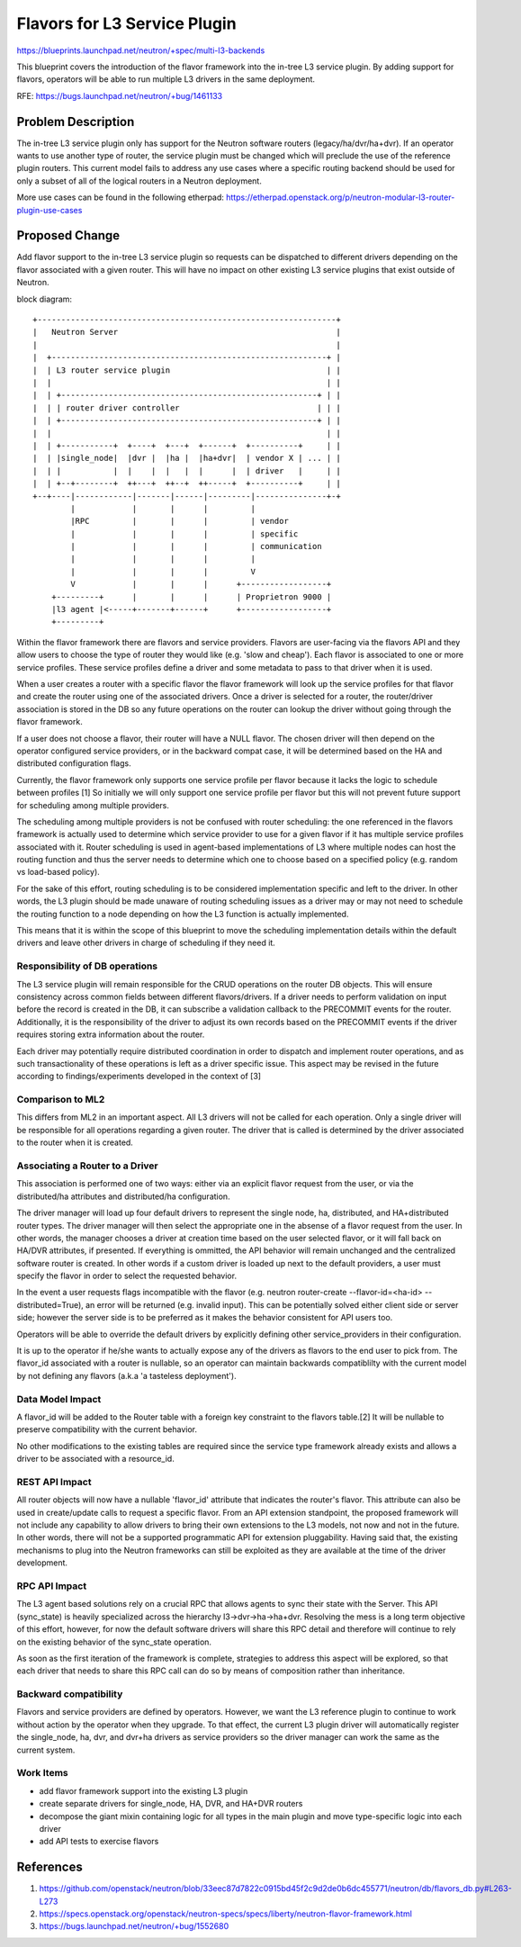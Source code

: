 ..
 This work is licensed under a Creative Commons Attribution 3.0 Unported
 License.

 http://creativecommons.org/licenses/by/3.0/legalcode

=============================
Flavors for L3 Service Plugin
=============================

https://blueprints.launchpad.net/neutron/+spec/multi-l3-backends

This blueprint covers the introduction of the flavor framework into
the in-tree L3 service plugin. By adding support for flavors, operators
will be able to run multiple L3 drivers in the same deployment.

RFE: https://bugs.launchpad.net/neutron/+bug/1461133


Problem Description
===================

The in-tree L3 service plugin only has support for the Neutron software
routers (legacy/ha/dvr/ha+dvr). If an operator wants to use another
type of router, the service plugin must be changed which will preclude
the use of the reference plugin routers. This current model fails to
address any use cases where a specific routing backend should be used
for only a subset of all of the logical routers in a Neutron deployment.

More use cases can be found in the following etherpad:
https://etherpad.openstack.org/p/neutron-modular-l3-router-plugin-use-cases


Proposed Change
===============

Add flavor support to the in-tree L3 service plugin so requests can be
dispatched to different drivers depending on the flavor associated with
a given router. This will have no impact on other existing L3 service
plugins that exist outside of Neutron.


block diagram::

     +---------------------------------------------------------------+
     |   Neutron Server                                              |
     |                                                               |
     |  +----------------------------------------------------------+ |
     |  | L3 router service plugin                                 | |
     |  |                                                          | |
     |  | +------------------------------------------------------+ | |
     |  | | router driver controller                             | | |
     |  | +------------------------------------------------------+ | |
     |  |                                                          | |
     |  | +-----------+  +----+  +---+  +------+  +----------+     | |
     |  | |single_node|  |dvr |  |ha |  |ha+dvr|  | vendor X | ... | |
     |  | |           |  |    |  |   |  |      |  | driver   |     | |
     |  | +--+--------+  ++---+  ++--+  ++-----+  +----------+     | |
     +--+----|------------|-------|------|---------|---------------+-+
             |            |       |      |         |
             |RPC         |       |      |         | vendor
             |            |       |      |         | specific
             |            |       |      |         | communication
             |            |       |      |         |
             |            |       |      |         V
             V            |       |      |      +------------------+
         +---------+      |       |      |      | Proprietron 9000 |
         |l3 agent |<-----+-------+------+      +------------------+
         +---------+


Within the flavor framework there are flavors and service providers. Flavors
are user-facing via the flavors API and they allow users to choose the type
of router they would like (e.g. 'slow and cheap'). Each flavor is associated
to one or more service profiles. These service profiles define a driver and
some metadata to pass to that driver when it is used.

When a user creates a router with a specific flavor the flavor framework will
look up the service profiles for that flavor and create the router using one
of the associated drivers. Once a driver is selected for a router, the
router/driver association is stored in the DB so any future operations on the
router can lookup the driver without going through the flavor framework.

If a user does not choose a flavor, their router will have a NULL flavor. The
chosen driver will then depend on the operator configured service providers, or
in the backward compat case, it will be determined based on the HA and distributed
configuration flags.

Currently, the flavor framework only supports one service profile
per flavor because it lacks the logic to schedule between profiles [1]
So initially we will only support one service profile per flavor but this
will not prevent future support for scheduling among multiple providers.

The scheduling among multiple providers is not be confused with router
scheduling: the one referenced in the flavors framework is actually used
to determine which service provider to use for a given flavor if it has
multiple service profiles associated with it. Router scheduling is used
in agent-based implementations of L3 where multiple nodes can host the
routing function and thus the server needs to determine which one to
choose based on a specified policy (e.g. random vs load-based policy).

For the sake of this effort, routing scheduling is to be considered
implementation specific and left to the driver. In other words, the
L3 plugin should be made unaware of routing scheduling issues as a
driver may or may not need to schedule the routing function to a node
depending on how the L3 function is actually implemented.

This means that it is within the scope of this blueprint to move the
scheduling implementation details within the default drivers and leave
other drivers in charge of scheduling if they need it.

Responsibility of DB operations
-------------------------------

The L3 service plugin will remain responsible for the CRUD operations on
the router DB objects. This will ensure consistency across common fields
between different flavors/drivers. If a driver needs to perform validation
on input before the record is created in the DB, it can subscribe a
validation callback to the PRECOMMIT events for the router.
Additionally, it is the responsibility of the driver to adjust its own records
based on the PRECOMMIT events if the driver requires storing extra information
about the router.

Each driver may potentially require distributed coordination in order to
dispatch and implement router operations, and as such transactionality of
these operations is left as a driver specific issue. This aspect may be
revised in the future according to findings/experiments developed in the
context of [3]

Comparison to ML2
-----------------

This differs from ML2 in an important aspect. All L3 drivers will not
be called for each operation. Only a single driver will be responsible
for all operations regarding a given router. The driver that is called
is determined by the driver associated to the router when it is created.


Associating a Router to a Driver
--------------------------------

This association is performed one of two ways: either via an explicit
flavor request from the user, or via the distributed/ha attributes and
distributed/ha configuration.

The driver manager will load up four default drivers to represent the
single node, ha, distributed, and HA+distributed router types. The driver
manager will then select the appropriate one in the absense of a flavor
request from the user. In other words, the manager chooses a driver at
creation time based on the user selected flavor, or it will fall back
on HA/DVR attributes, if presented. If everything is ommitted, the
API behavior will remain unchanged and the centralized software router
is created. In other words if a custom driver is loaded up next to the
default providers, a user must specify the flavor in order to select
the requested behavior.

In the event a user requests flags incompatible with the flavor
(e.g. neutron router-create --flavor-id=<ha-id> --distributed=True),
an error will be returned (e.g. invalid input). This can be potentially
solved either client side or server side; however the server side is
to be preferred as it makes the behavior consistent for API users too.

Operators will be able to override the default drivers by explicitly
defining other service_providers in their configuration.

It is up to the operator if he/she wants to actually expose any of the
drivers as flavors to the end user to pick from. The flavor_id associated
with a router is nullable, so an operator can maintain backwards compatiblilty
with the current model by not defining any flavors
(a.k.a 'a tasteless deployment').


Data Model Impact
-----------------

A flavor_id will be added to the Router table with a foreign key constraint to
the flavors table.[2] It will be nullable to preserve compatibility with the
current behavior.

No other modifications to the existing tables are required since the service
type framework already exists and allows a driver to be associated with
a resource_id.


REST API Impact
---------------

All router objects will now have a nullable 'flavor_id' attribute
that indicates the router's flavor. This attribute can also be used
in create/update calls to request a specific flavor. From an API
extension standpoint, the proposed framework will not include any
capability to allow drivers to bring their own extensions to
the L3 models, not now and not in the future. In other words, there
will not be a supported programmatic API for extension pluggability.
Having said that, the existing mechanisms to plug into the Neutron
frameworks can still be exploited as they are available at the
time of the driver development.


RPC API Impact
--------------

The L3 agent based solutions rely on a crucial RPC that allows agents
to sync their state with the Server. This API (sync_state) is heavily
specialized across the hierarchy l3->dvr->ha->ha+dvr. Resolving the
mess is a long term objective of this effort, however, for now the
default software drivers will share this RPC detail and therefore will
continue to rely on the existing behavior of the sync_state operation.

As soon as the first iteration of the framework is complete, strategies
to address this aspect will be explored, so that each driver that needs
to share this RPC call can do so by means of composition rather than
inheritance.


Backward compatibility
----------------------
Flavors and service providers are defined by operators. However, we want
the L3 reference plugin to continue to work without action by the operator
when they upgrade. To that effect, the current L3 plugin driver will
automatically register the single_node, ha, dvr, and dvr+ha drivers as
service providers so the driver manager can work the same as the current
system.


Work Items
----------

* add flavor framework support into the existing L3 plugin
* create separate drivers for single_node, HA, DVR, and HA+DVR routers
* decompose the giant mixin containing logic for all types in the main plugin
  and move type-specific logic into each driver
* add API tests to exercise flavors


References
==========
1. https://github.com/openstack/neutron/blob/33eec87d7822c0915bd45f2c9d2de0b6dc455771/neutron/db/flavors_db.py#L263-L273
2. https://specs.openstack.org/openstack/neutron-specs/specs/liberty/neutron-flavor-framework.html
3. https://bugs.launchpad.net/neutron/+bug/1552680
